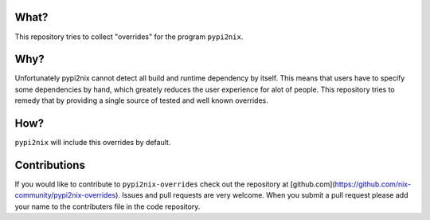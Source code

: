What?
=====

This repository tries to collect "overrides" for the program
``pypi2nix``.

Why?
====

Unfortunately pypi2nix cannot detect all build and runtime dependency
by itself.  This means that users have to specify some dependencies by
hand, which greately reduces the user experience for alot of people.
This repository tries to remedy that by providing a single source of
tested and well known overrides.

How?
====

``pypi2nix`` will include this overrides by default.

Contributions
=============

If you would like to contribute to ``pypi2nix-overrides`` check out
the repository at
[github.com](https://github.com/nix-community/pypi2nix-overrides).
Issues and pull requests are very welcome.  When you submit a pull
request please add your name to the contributers file in the code
repository.
